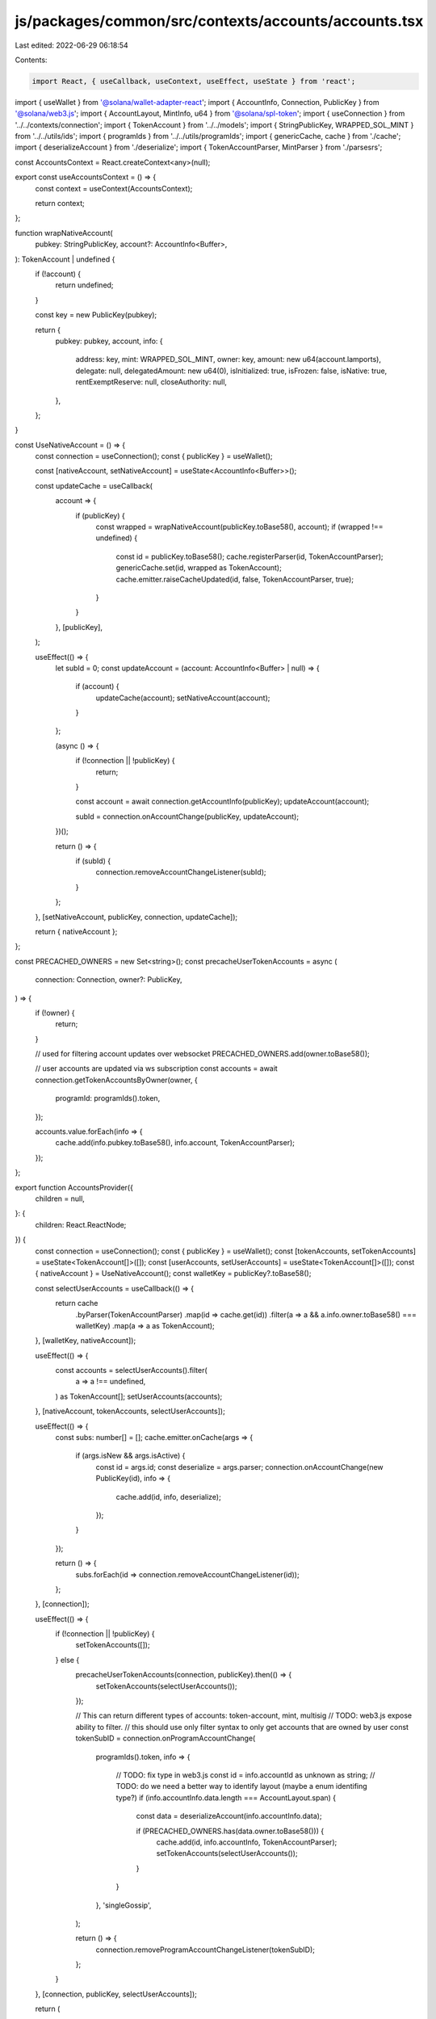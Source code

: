 js/packages/common/src/contexts/accounts/accounts.tsx
=====================================================

Last edited: 2022-06-29 06:18:54

Contents:

.. code-block:: tsx

    import React, { useCallback, useContext, useEffect, useState } from 'react';
import { useWallet } from '@solana/wallet-adapter-react';
import { AccountInfo, Connection, PublicKey } from '@solana/web3.js';
import { AccountLayout, MintInfo, u64 } from '@solana/spl-token';
import { useConnection } from '../../contexts/connection';
import { TokenAccount } from '../../models';
import { StringPublicKey, WRAPPED_SOL_MINT } from '../../utils/ids';
import { programIds } from '../../utils/programIds';
import { genericCache, cache } from './cache';
import { deserializeAccount } from './deserialize';
import { TokenAccountParser, MintParser } from './parsesrs';

const AccountsContext = React.createContext<any>(null);

export const useAccountsContext = () => {
  const context = useContext(AccountsContext);

  return context;
};

function wrapNativeAccount(
  pubkey: StringPublicKey,
  account?: AccountInfo<Buffer>,
): TokenAccount | undefined {
  if (!account) {
    return undefined;
  }

  const key = new PublicKey(pubkey);

  return {
    pubkey: pubkey,
    account,
    info: {
      address: key,
      mint: WRAPPED_SOL_MINT,
      owner: key,
      amount: new u64(account.lamports),
      delegate: null,
      delegatedAmount: new u64(0),
      isInitialized: true,
      isFrozen: false,
      isNative: true,
      rentExemptReserve: null,
      closeAuthority: null,
    },
  };
}

const UseNativeAccount = () => {
  const connection = useConnection();
  const { publicKey } = useWallet();

  const [nativeAccount, setNativeAccount] = useState<AccountInfo<Buffer>>();

  const updateCache = useCallback(
    account => {
      if (publicKey) {
        const wrapped = wrapNativeAccount(publicKey.toBase58(), account);
        if (wrapped !== undefined) {
          const id = publicKey.toBase58();
          cache.registerParser(id, TokenAccountParser);
          genericCache.set(id, wrapped as TokenAccount);
          cache.emitter.raiseCacheUpdated(id, false, TokenAccountParser, true);
        }
      }
    },
    [publicKey],
  );

  useEffect(() => {
    let subId = 0;
    const updateAccount = (account: AccountInfo<Buffer> | null) => {
      if (account) {
        updateCache(account);
        setNativeAccount(account);
      }
    };

    (async () => {
      if (!connection || !publicKey) {
        return;
      }

      const account = await connection.getAccountInfo(publicKey);
      updateAccount(account);

      subId = connection.onAccountChange(publicKey, updateAccount);
    })();

    return () => {
      if (subId) {
        connection.removeAccountChangeListener(subId);
      }
    };
  }, [setNativeAccount, publicKey, connection, updateCache]);

  return { nativeAccount };
};

const PRECACHED_OWNERS = new Set<string>();
const precacheUserTokenAccounts = async (
  connection: Connection,
  owner?: PublicKey,
) => {
  if (!owner) {
    return;
  }

  // used for filtering account updates over websocket
  PRECACHED_OWNERS.add(owner.toBase58());

  // user accounts are updated via ws subscription
  const accounts = await connection.getTokenAccountsByOwner(owner, {
    programId: programIds().token,
  });

  accounts.value.forEach(info => {
    cache.add(info.pubkey.toBase58(), info.account, TokenAccountParser);
  });
};

export function AccountsProvider({
  children = null,
}: {
  children: React.ReactNode;
}) {
  const connection = useConnection();
  const { publicKey } = useWallet();
  const [tokenAccounts, setTokenAccounts] = useState<TokenAccount[]>([]);
  const [userAccounts, setUserAccounts] = useState<TokenAccount[]>([]);
  const { nativeAccount } = UseNativeAccount();
  const walletKey = publicKey?.toBase58();

  const selectUserAccounts = useCallback(() => {
    return cache
      .byParser(TokenAccountParser)
      .map(id => cache.get(id))
      .filter(a => a && a.info.owner.toBase58() === walletKey)
      .map(a => a as TokenAccount);
  }, [walletKey, nativeAccount]);

  useEffect(() => {
    const accounts = selectUserAccounts().filter(
      a => a !== undefined,
    ) as TokenAccount[];
    setUserAccounts(accounts);
  }, [nativeAccount, tokenAccounts, selectUserAccounts]);

  useEffect(() => {
    const subs: number[] = [];
    cache.emitter.onCache(args => {
      if (args.isNew && args.isActive) {
        const id = args.id;
        const deserialize = args.parser;
        connection.onAccountChange(new PublicKey(id), info => {
          cache.add(id, info, deserialize);
        });
      }
    });

    return () => {
      subs.forEach(id => connection.removeAccountChangeListener(id));
    };
  }, [connection]);

  useEffect(() => {
    if (!connection || !publicKey) {
      setTokenAccounts([]);
    } else {
      precacheUserTokenAccounts(connection, publicKey).then(() => {
        setTokenAccounts(selectUserAccounts());
      });

      // This can return different types of accounts: token-account, mint, multisig
      // TODO: web3.js expose ability to filter.
      // this should use only filter syntax to only get accounts that are owned by user
      const tokenSubID = connection.onProgramAccountChange(
        programIds().token,
        info => {
          // TODO: fix type in web3.js
          const id = info.accountId as unknown as string;
          // TODO: do we need a better way to identify layout (maybe a enum identifing type?)
          if (info.accountInfo.data.length === AccountLayout.span) {
            const data = deserializeAccount(info.accountInfo.data);

            if (PRECACHED_OWNERS.has(data.owner.toBase58())) {
              cache.add(id, info.accountInfo, TokenAccountParser);
              setTokenAccounts(selectUserAccounts());
            }
          }
        },
        'singleGossip',
      );

      return () => {
        connection.removeProgramAccountChangeListener(tokenSubID);
      };
    }
  }, [connection, publicKey, selectUserAccounts]);

  return (
    <AccountsContext.Provider
      value={{
        userAccounts,
        nativeAccount,
      }}
    >
      {children}
    </AccountsContext.Provider>
  );
}

export function useNativeAccount() {
  const context = useContext(AccountsContext);
  return {
    account: context.nativeAccount as AccountInfo<Buffer>,
  };
}

export function useMint(key?: string | PublicKey) {
  const connection = useConnection();
  const [mint, setMint] = useState<MintInfo>();

  const id = typeof key === 'string' ? key : key?.toBase58();

  useEffect(() => {
    if (!id) {
      return;
    }

    cache
      .query(connection, id, MintParser)
      .then(acc => setMint(acc.info as any))
      .catch(err => console.log(err));

    const dispose = cache.emitter.onCache(e => {
      const event = e;
      if (event.id === id) {
        cache
          .query(connection, id, MintParser)
          .then(mint => setMint(mint.info as any));
      }
    });
    return () => {
      dispose();
    };
  }, [connection, id]);

  return mint;
}

export function useAccount(pubKey?: PublicKey) {
  const connection = useConnection();
  const [account, setAccount] = useState<TokenAccount>();

  const key = pubKey?.toBase58();
  useEffect(() => {
    const query = async () => {
      try {
        if (!key) {
          return;
        }

        const acc = await cache
          .query(connection, key, TokenAccountParser)
          .catch(err => console.log(err));
        if (acc) {
          setAccount(acc);
        }
      } catch (err) {
        console.error(err);
      }
    };

    query();

    const dispose = cache.emitter.onCache(e => {
      const event = e;
      if (event.id === key) {
        query();
      }
    });
    return () => {
      dispose();
    };
  }, [connection, key]);

  return account;
}


